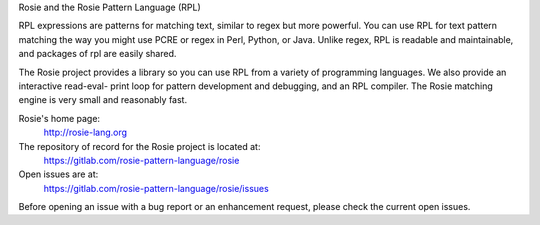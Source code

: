 
Rosie and the Rosie Pattern Language (RPL)

RPL expressions are patterns for matching text, similar to regex but
more powerful.  You can use RPL for text pattern matching the way you
might use PCRE or regex in Perl, Python, or Java.  Unlike regex, RPL
is readable and maintainable, and packages of rpl are easily shared.

The Rosie project provides a library so you can use RPL from a variety
of programming languages.  We also provide an interactive read-eval-
print loop for pattern development and debugging, and an RPL compiler.
The Rosie matching engine is very small and reasonably fast.

Rosie's home page:
  http://rosie-lang.org

The repository of record for the Rosie project is located at:
  https://gitlab.com/rosie-pattern-language/rosie

Open issues are at:
  https://gitlab.com/rosie-pattern-language/rosie/issues

Before opening an issue with a bug report or an enhancement request,
please check the current open issues.



